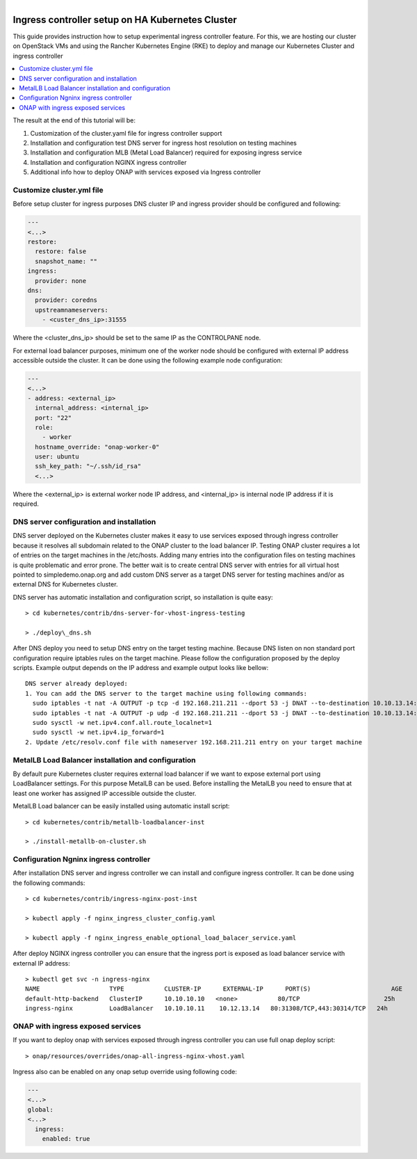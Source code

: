 .. This work is licensed under a Creative Commons Attribution 4.0
.. International License.
.. http://creativecommons.org/licenses/by/4.0
.. Copyright 2020, Samsung Electronics

.. Links
.. _HELM Best Practices Guide: https://docs.helm.sh/chart_best_practices/#requirements
.. _kubectl Cheat Sheet: https://kubernetes.io/docs/reference/kubectl/cheatsheet/
.. _Kubernetes documentation for emptyDir: https://kubernetes.io/docs/concepts/storage/volumes/#emptydir
.. _metallb Metal Load Balancer installation: https://metallb.universe.tf/installation/
.. _http://cd.onap.info:30223/mso/logging/debug: http://cd.onap.info:30223/mso/logging/debug
.. _Onboarding and Distributing a Vendor Software Product: https://wiki.onap.org/pages/viewpage.action?pageId=1018474
.. _README.md: https://gerrit.onap.org/r/gitweb?p=oom.git;a=blob;f=kubernetes/README.md

.. figure:: oomLogoV2-medium.png
   :align: right

.. _onap-on-kubernetes-with-rancher:


Ingress controller setup on HA Kubernetes Cluster
#################################################

This guide provides instruction how to setup experimental ingress controller
feature. For this, we are hosting our cluster on OpenStack VMs and using the
Rancher Kubernetes Engine (RKE) to deploy and manage our Kubernetes Cluster and
ingress controller

.. contents::
   :depth: 1
   :local:
..

The result at the end of this tutorial will be:

#. Customization of the cluster.yaml file for ingress controller support

#. Installation and configuration test DNS server for ingress host resolution
   on testing machines

#. Installation and configuration MLB (Metal Load Balancer) required for
   exposing ingress service

#. Installation and configuration NGINX ingress controller

#. Additional info how to deploy ONAP with services exposed via Ingress
   controller

Customize cluster.yml file
==========================
Before setup cluster for ingress purposes DNS cluster IP and ingress provider
should be configured and following:

.. code-block:: yaml

  ---
  <...>
  restore:
    restore: false
    snapshot_name: ""
  ingress:
    provider: none
  dns:
    provider: coredns
    upstreamnameservers:
      - <custer_dns_ip>:31555

Where the <cluster_dns_ip> should be set to the same IP as the CONTROLPANE
node.

For external load balancer purposes, minimum one of the worker node should be
configured with external IP address accessible outside the cluster. It can be
done using the following example node configuration:

.. code-block:: yaml

  ---
  <...>
  - address: <external_ip>
    internal_address: <internal_ip>
    port: "22"
    role:
      - worker
    hostname_override: "onap-worker-0"
    user: ubuntu
    ssh_key_path: "~/.ssh/id_rsa"
    <...>

Where the <external_ip> is external worker node IP address, and <internal_ip>
is internal node IP address if it is required.


DNS server configuration and installation
=========================================
DNS server deployed on the Kubernetes cluster makes it easy to use services
exposed through ingress controller because it resolves all subdomain related to
the ONAP cluster to the load balancer IP. Testing ONAP cluster requires a lot
of entries on the target machines in the /etc/hosts. Adding many entries into
the configuration files on testing machines is quite problematic and error
prone. The better wait is to create central DNS server with entries for all
virtual host pointed to simpledemo.onap.org and add custom DNS server as a
target DNS server for testing machines and/or as external DNS for Kubernetes
cluster.

DNS server has automatic installation and configuration script, so installation
is quite easy::

  > cd kubernetes/contrib/dns-server-for-vhost-ingress-testing

  > ./deploy\_dns.sh

After DNS deploy you need to setup DNS entry on the target testing machine.
Because DNS listen on non standard port configuration require iptables rules
on the target machine. Please follow the configuration proposed by the deploy
scripts.
Example output depends on the IP address and example output looks like bellow::

  DNS server already deployed:
  1. You can add the DNS server to the target machine using following commands:
    sudo iptables -t nat -A OUTPUT -p tcp -d 192.168.211.211 --dport 53 -j DNAT --to-destination 10.10.13.14:31555
    sudo iptables -t nat -A OUTPUT -p udp -d 192.168.211.211 --dport 53 -j DNAT --to-destination 10.10.13.14:31555
    sudo sysctl -w net.ipv4.conf.all.route_localnet=1
    sudo sysctl -w net.ipv4.ip_forward=1
  2. Update /etc/resolv.conf file with nameserver 192.168.211.211 entry on your target machine


MetalLB Load Balancer installation and configuration
====================================================

By default pure Kubernetes cluster requires external load balancer if we want
to expose external port using LoadBalancer settings. For this purpose MetalLB
can be used. Before installing the MetalLB you need to ensure that at least one
worker has assigned IP accessible outside the cluster.

MetalLB Load balancer can be easily installed using automatic install script::

  > cd kubernetes/contrib/metallb-loadbalancer-inst

  > ./install-metallb-on-cluster.sh


Configuration Ngninx ingress controller
=======================================

After installation DNS server and ingress controller we can install and
configure ingress controller.
It can be done using the following commands::

  > cd kubernetes/contrib/ingress-nginx-post-inst

  > kubectl apply -f nginx_ingress_cluster_config.yaml

  > kubectl apply -f nginx_ingress_enable_optional_load_balacer_service.yaml

After deploy NGINX ingress controller you can ensure that the ingress port is
exposed as load balancer service with external IP address::

  > kubectl get svc -n ingress-nginx
  NAME                   TYPE           CLUSTER-IP      EXTERNAL-IP      PORT(S)                      AGE
  default-http-backend   ClusterIP      10.10.10.10   <none>           80/TCP                       25h
  ingress-nginx          LoadBalancer   10.10.10.11    10.12.13.14   80:31308/TCP,443:30314/TCP   24h


ONAP with ingress exposed services
==================================
If you want to deploy onap with services exposed through ingress controller you
can use full onap deploy script::

  > onap/resources/overrides/onap-all-ingress-nginx-vhost.yaml

Ingress also can be enabled on any onap setup override using following code:

.. code-block:: yaml

  ---
  <...>
  global:
  <...>
    ingress:
      enabled: true

